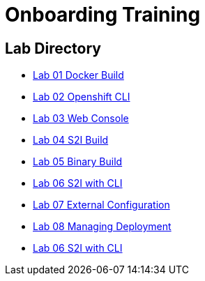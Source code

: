 = Onboarding Training

== Lab Directory

* link:01.DockerBuild.html[Lab 01 Docker Build]
* link:02.OpenShiftClI.html[Lab 02 Openshift CLI]
* link:03.OpenshiftWebConsole.html[Lab 03 Web Console]
* link:04.S2IBuild.html[Lab 04 S2I Build]
* link:05.BinaryBuild.html[Lab 05 Binary Build]
* link:06.BuildUsingCLI.html[Lab 06 S2I with CLI]
* link:07.ExternalConfiguration.html[Lab 07 External Configuration]
* link:08.ManagingDeployment.html[Lab 08 Managing Deployment]
* link:09.PersistanceStorage.html[Lab 06 S2I with CLI]